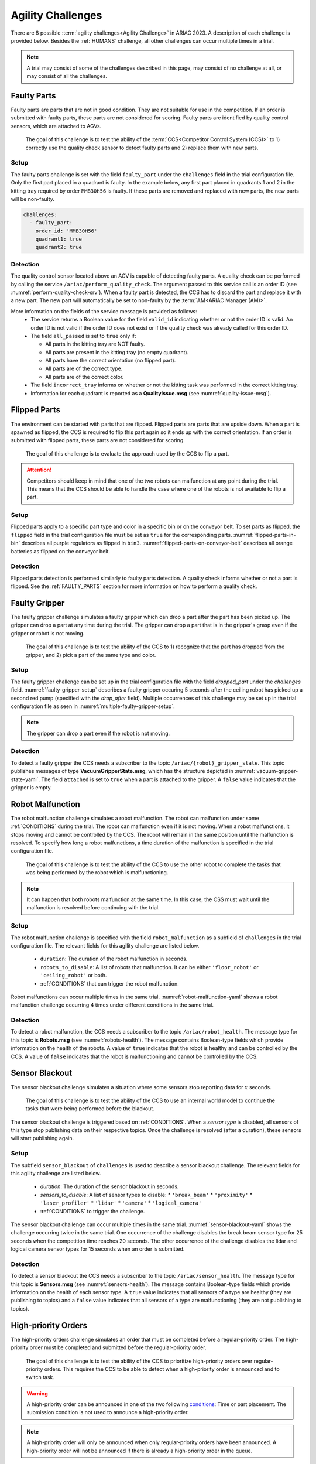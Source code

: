 
.. _AGILITY_CHALLENGES:

========
Agility Challenges
========



There are 8 possible :term:`agility challenges<Agility Challenge>` in ARIAC 2023. A description of each challenge is provided below. Besides the :ref:`HUMANS` challenge, all other challenges can occur multiple times in a trial. 

.. note::
  A trial may consist of some of the challenges described in this page, may consist of no  challenge at all, or may consist of all the challenges.

.. _FAULTY_PARTS:

Faulty Parts
================

Faulty parts are parts that are not in good condition. They are not suitable for use in the competition. If an order is submitted with faulty parts, these parts are not considered for scoring. Faulty parts are identified by quality control sensors, which are attached to AGVs.

  The goal of this challenge is to test the ability of the :term:`CCS<Competitor Control System (CCS)>` to 1) correctly use the quality check sensor to detect faulty parts and 2) replace them with new parts.


Setup
----------------------------

The faulty parts challenge is set with the field ``faulty_part`` under the ``challenges`` field  in the trial configuration file. Only the first part placed in a quadrant is faulty. In the example below, any first part placed in  quadrants 1 and 2 in the kitting tray required by order ``MMB30H56`` is faulty. If these parts are removed and replaced with new parts, the new parts will be non-faulty.

.. code-block:: yaml

  challenges:
    - faulty_part:
      order_id: 'MMB30H56'
      quadrant1: true
      quadrant2: true


Detection
----------------------------


The quality control sensor located above an AGV is capable of detecting faulty parts. A quality check can be performed by calling the service ``/ariac/perform_quality_check``. The argument passed to this service call is an order ID (see :numref:`perform-quality-check-srv`). When a faulty part is detected, the CCS has to discard the part and replace it with a new part. The new part will automatically be set to non-faulty by the :term:`AM<ARIAC Manager (AM)>`.

.. code-block:: bash
  :caption: PerformQualityCheck.srv
  :name: perform-quality-check-srv

  string order_id
  ---
  bool valid_id
  bool all_passed
  bool incorrect_tray
  ariac_msgs/QualityIssue quadrant1
  ariac_msgs/QualityIssue quadrant2
  ariac_msgs/QualityIssue quadrant3
  ariac_msgs/QualityIssue quadrant4

More information on the fields of the service message is provided as follows:
  * The service returns a Boolean value for the field ``valid_id`` indicating whether or not the order ID is valid. An order ID is not valid if the order ID does not exist or if the quality check was already called for this order ID.

  * The field ``all_passed`` is set to ``true`` only if:

    * All parts in the kitting tray are NOT faulty.
    * All parts are present in the kitting tray (no empty quadrant).
    * All parts have the correct orientation (no flipped part).
    * All parts are of the correct type.
    * All parts are of the correct color.

  * The field ``incorrect_tray`` informs on whether or not the kitting task was performed in the correct kitting tray.
  * Information for each quadrant is reported as a **QualityIssue.msg** (see :numref:`quality-issue-msg`).


  .. code-block:: bash
    :caption: QualityIssue.msg
    :name: quality-issue-msg

    bool all_passed           # True if everything is correct in the quadrant
    bool missing_part         # True if a part is missing in the quadrant
    bool flipped_part         # True if a part is flipped in the quadrant
    bool faulty_part          # True if a part is faulty in the quadrant
    bool incorrect_part_type  # True if a part has the wrong type in the quadrant
    bool incorrect_part_color # True if a part has the wrong color in the quadrant



.. _FLIPPED_PARTS:

Flipped Parts
================

The environment can be started with parts that are flipped. Flipped parts are parts that are upside down. When a part is spawned as flipped, the CCS is required to flip this part again so it ends up with the correct orientation. If an order is submitted with flipped parts, these parts are not considered for scoring. 

  The goal of this challenge is to evaluate the approach used by the CCS to flip a part. 

.. attention::
  Competitors should keep in mind that one of the two robots can malfunction at any point during the trial. This means that the CCS should be able to handle the case where one of the robots is not available to flip a part.







Setup
----------------------------

Flipped parts apply to a specific part type and color in a specific bin or on the conveyor belt. To set parts as flipped, the ``flipped`` field in the trial configuration file must be set as ``true`` for the corresponding parts. :numref:`flipped-parts-in-bin` describes all purple regulators as flipped in ``bin3``. :numref:`flipped-parts-on-conveyor-belt` describes all orange batteries as flipped on the conveyor belt.

.. code-block:: yaml
  :caption: Setting flipped parts in a bin.
  :name: flipped-parts-in-bin

  bin3:
    - type: 'regulator'
      color: 'purple'
      slots: [2, 3]
      rotation: 'pi/6'
      flipped: true



.. code-block:: yaml
  :caption: Setting flipped parts on the conveyor belt.
  :name: flipped-parts-on-conveyor-belt
  
  conveyor_belt: 
    active: true
    spawn_rate: 3.0 
    order: 'sequential' 
    parts_to_spawn:
      - type: 'battery'
        color: 'orange'
        number: 5
        offset: 0.5 # between -1 and 1
        flipped: true
        rotation: 'pi/6'


Detection
----------------------------


Flipped parts detection is performed similarly to faulty parts detection. A quality check informs whether or not a part is flipped. See the :ref:`FAULTY_PARTS` section for more information on how to perform a quality check.




.. _target to faulty gripper:

Faulty Gripper
================

The faulty gripper challenge simulates a faulty gripper which can drop a part after the part has been picked up. The gripper can drop a part at any time during the trial. The gripper can drop a part that is in the gripper's grasp even if the gripper or robot is not moving. 

  The goal of this challenge is to test the ability of the CCS to 1) recognize that the part has dropped from the gripper, and 2) pick a part of the same type and color.

Setup
----------------------------

The faulty gripper challenge can be set up in the trial configuration file with the field `dropped_part` under the `challenges` field. :numref:`faulty-gripper-setup` describes a faulty gripper occuring 5 seconds after the ceiling robot has picked up a second red pump (specified with the `drop_after` field). Multiple occurrences of this challenge may be set up in the trial configuration file as seen in :numref:`multiple-faulty-gripper-setup`.


.. code-block:: yaml
  :caption: Setting up the faulty gripper challenge.
  :name: faulty-gripper-setup

    challenges:
      - dropped_part:
        robot: 'ceiling_robot'
        type: 'pump'
        color: 'red'
        drop_after: 1
        delay: 5



.. code-block:: yaml
  :caption: Multiple occurences of the faulty gripper challenge.
  :name: multiple-faulty-gripper-setup

    challenges:
      - dropped_part:
        robot: 'ceiling_robot'
        type: 'pump'
        color: 'red'
        drop_after: 1
        delay: 5
      - dropped_part:
        robot: 'floor_robot'
        type: 'battery'
        color: 'green'
        drop_after: 1
        delay: 3
      - dropped_part:
        robot: 'floor_robot'
        type: 'regulator'
        color: 'orange'
        drop_after: 2
        delay: 15

.. note::
    The gripper can drop a part even if the robot is not moving.


Detection
----------------------------


To detect a faulty gripper the CCS needs a subscriber to the topic ``/ariac/{robot}_gripper_state``. This topic publishes messages of type **VacuumGripperState.msg**, which has the structure depicted in :numref:`vacuum-gripper-state-yaml`. The field ``attached`` is set to ``true`` when a part is attached to the gripper. A ``false`` value indicates that the gripper is empty. 

  
.. code-block:: bash
  :caption: VacuumGripperState.msg
  :name: vacuum-gripper-state-yaml
  
  bool enabled  # is the succion enabled?
  bool attached # is an object attached to the gripper?
  string type   # type of the gripper attached to the arm




.. _target to robot malfunction:

Robot Malfunction
==================

The robot malfunction challenge simulates a robot malfunction. The robot can malfunction under some :ref:`CONDITIONS` during the trial. The robot can malfunction even if it is not moving. When a robot malfunctions, it stops moving and cannot be controlled by the CCS. The robot will remain in the same position until the malfunction is resolved. To specify how long a robot malfunctions, a time duration of the malfunction is specified in the trial configuration file.

  The goal of this challenge is to test the ability of the CCS to use the other robot to complete the tasks that was being performed by the robot which is malfunctioning. 

.. note::
  It can happen that both robots malfunction at the same time. In this case, the CSS must wait until the malfunction is resolved before continuing with the trial.




Setup
----------------------------

The robot malfunction challenge is specified with the field ``robot_malfunction`` as a subfield of ``challenges`` in the trial configuration file. The relevant fields for this agility challenge are listed below.
  
  * ``duration``: The duration of the robot malfunction in seconds.
  * ``robots_to_disable``: A list of robots that malfunction. It can be either ``'floor_robot'`` or ``'ceiling_robot'`` or both.
  * :ref:`CONDITIONS` that can trigger the robot malfunction.

Robot malfunctions can occur multiple times in the same trial. :numref:`robot-malfunction-yaml` shows a robot malfunction challenge occurring 4 times under different conditions in the same trial.


.. code-block:: yaml
  :caption: Example of multiple occurrences of the robot malfunction challenge in the same trial.
  :name: robot-malfunction-yaml
  
  challenges:
  - robot_malfunction:
      duration: 20.0
      robots_to_disable: ['floor_robot']
      time_condition: 10.0
  - robot_malfunction:
      duration: 20.0
      robots_to_disable: ['floor_robot']
      time_condition: 225.0
  - robot_malfunction:
      duration: 25.0
      robots_to_disable: ['ceiling_robot']
      submission_condition:
        order_id: 'MMB30H58'
  - robot_malfunction:
      duration: 5.0
      robots_to_disable: ['floor_robot','ceiling_robot']
      part_place_condition:
        color: 'green'
        type: 'sensor'
        agv: 4

Detection
-----------------------------


To detect a robot malfunction, the CCS needs a subscriber to the topic ``/ariac/robot_health``. The message type for this topic is **Robots.msg** (see :numref:`robots-health`). The message contains Boolean-type fields which provide information on the health of the robots. A value of ``true`` indicates that the robot is healthy and can be controlled by the CCS. A value of ``false`` indicates that the robot is malfunctioning and cannot be controlled by the CCS.

.. code-block:: bash
  :caption: Robots.msg
  :name: robots-health
  
  bool floor_robot
  bool ceiling_robot


.. _target to sensor blackout:

Sensor Blackout
================

The sensor blackout challenge simulates a situation where some sensors stop reporting data for :math:`x` seconds. 

  The goal of this challenge is to test the ability of the CCS to use an internal world model to continue the tasks that were being performed before the blackout.

The sensor blackout challenge is triggered based on :ref:`CONDITIONS`. When a *sensor type* is disabled, all sensors of this type stop publishing data on their respective topics. Once the challenge is resolved (after a duration), these sensors will start publishing  again. 



Setup
---------------------------


The subfield ``sensor_blackout`` of ``challenges`` is used to describe a sensor blackout challenge. The relevant fields for this agility challenge are listed below.
  
  * `duration`: The duration of the sensor blackout in seconds.
  * `sensors_to_disable`: A list of sensor types to disable:
    * ``'break_beam'``
    * ``'proximity'``
    * ``'laser_profiler'``
    * ``'lidar'``
    * ``'camera'``
    * ``'logical_camera'``
  * :ref:`CONDITIONS` to trigger the challenge.


The sensor blackout challenge can occur multiple times in the same trial.  :numref:`sensor-blackout-yaml` shows the challenge occurring twice in the same trial. One  occurrence of the challenge disables the break beam sensor type for 25 seconds when the competition time reaches 20 seconds. The other occurrence of the challenge disables the lidar and logical camera sensor types for 15 seconds when an order is submitted. 



.. code-block:: yaml
  :caption: Example of multiple occurrences of the sensor blackout challenge in the same trial.
  :name: sensor-blackout-yaml
  :emphasize-lines: 2,6

  challenges:
    - sensor_blackout:
        duration: 25.0
        sensors_to_disable: ['break_beam']
        time_condition: 20
    - sensor_blackout:
        duration: 15.0
        sensors_to_disable: ['lidar', 'logical_camera']
        submission_condition:
          order_id: 'MMB30H57'


Detection
-----------------------------


To detect a sensor blackout the CCS needs a subscriber to the topic ``/ariac/sensor_health``. The message type for this topic is **Sensors.msg** (see :numref:`sensors-health`). The message contains Boolean-type fields which provide information on the health of each sensor type. A ``true`` value indicates that all sensors of a type are healthy (they are publishing to topics) and a ``false`` value indicates that all sensors of a type are malfunctioning (they are not publishing to topics).

.. code-block:: bash
  :caption: Sensors.msg
  :name: sensors-health
  
  # Sensors.msg
  bool break_beam
  bool proximity
  bool laser_profiler
  bool lidar
  bool camera
  bool logical_camera


High-priority Orders
=====================

The high-priority orders challenge simulates an order that must be completed before a regular-priority order. The high-priority order must be completed and  submitted before the regular-priority order.

  The goal of this challenge is to test the ability of the CCS to prioritize  high-priority orders over regular-priority orders. This requires the CCS to  be able to detect when a high-priority order is announced and to switch task.


.. warning::
  A high-priority order can be announced in one of the two following `conditions <CONDITIONS>`_: Time or part placement. The submission condition is not used to announce a high-priority order.

.. note::
  A high-priority order will only be announced when only regular-priority orders have been announced. A high-priority order will not be announced if there is already a high-priority order in the queue.


Setup
-----------------------------

To specify a high-priority order, the ``priority`` field is set to ``true`` in the order description. :numref:`high-priority-order-yaml` shows a high-priority order for order ``MMB30H57`` and a regular-priority order for order ``MMB30H58``.


.. code-block:: yaml
  :caption: Example of a high-priority order for order MMB30H57.
  :name: high-priority-order-yaml

  orders:
    - id: 'MMB30H58'
      type: 'kitting'
      announcement:
        time_condition: 0
      priority: false
      kitting_task:
        agv_number: 2
        tray_id: 2
        destination: 'warehouse'
        products:
          - type: 'battery'
            color: 'blue'
            quadrant: 1
    - id: 'MMB30H57'
      type: 'kitting'
      announcement:
        time_condition: 44.5
      priority: true
      kitting_task:
        agv_number: 3
        tray_id: 5
        destination: 'warehouse'
        products:
          - type: 'sensor'
            color: 'orange'
            quadrant: 4


Detection
-------------------------------


To find out out the priority of an order, the CCS is required to parse messages published to the topic ``/ariac/orders``. The message type for this topic is **Order.msg** (see :numref:`order-msg`). For a high-priority order, the value for the field ``priority`` is set to ``true``. For a regular-priority order, the value for the field ``priority`` is set to ``false``.

.. code-block:: bash
  :caption: Order.msg
  :name: order-msg
  
  uint8 KITTING=0
  uint8 ASSEMBLY=1
  uint8 COMBINED=2

  string id
  uint8 type
  bool priority
  ariac_msgs/KittingTask kitting_task 
  ariac_msgs/AssemblyTask assembly_task
  ariac_msgs/CombinedTask combined_task


Insufficient Parts
===================

The insufficient parts challenge simulates a situation where the workcell does not contain enough parts to complete one or multiple orders. 

  The goal of this challenge is to test whether or not the CCS is capable of identifying insufficient parts to complete one or multiple orders. When an insufficient parts challenge takes place, the CCS must submit incomplete orders.

Setup
-----------------------------

There is no specific field in the trial configuration file to specify this challenge.  :numref:`insufficient-parts-yaml` shows a trial configuration file where the workcell does not have enough parts to complete order ``MMB30H58``. The order requires 4 blue batteries but the whole workcell has only 2 blue batteries (located in bin1).

.. code-block:: yaml
  :caption: Example of insufficient parts challenge.
  :name: insufficient-parts-yaml

  parts: 
    bins: 
      bin1: 
        - type: 'pump'
          color: 'red'
          slots: [1, 2, 3]
          rotation: 'pi/6'
          flipped: false
        - type: 'battery'
          color: 'blue'
          slots: [4, 5]
          rotation: 'pi/2'
          flipped: false
  orders:
    - id: 'MMB30H58'
      type: 'kitting'
      announcement:
        time_condition: 0
      priority: false
      kitting_task:
        agv_number: 2
        tray_id: 2
        destination: 'warehouse'
        products:
          - type: 'battery'
            color: 'blue'
            quadrant: 1
          - type: 'battery'
            color: 'blue'
            quadrant: 2
          - type: 'battery'
            color: 'blue'
            quadrant: 3
          - type: 'battery'
            color: 'blue'
            quadrant: 4




Detection
-------------------------------


To figure out if the insufficient parts challenge is part of a trial, the CCS can rely on two important topics to retrieve part type, color, and quantity from bins and the conveyor belt.

Bins
^^^^^

The topic ``/ariac/bin_parts`` (**BinParts.msg**) outputs for each bin: The type, the color, and the quantity of parts. An  output from ``ros2 topic echo /ariac/bin_parts`` is provided in  :numref:`bin-parts-outputs`. The output shows that bin1 contains 3 red pumps and 2 blue batteries.

  .. code-block:: bash
    :caption: Message published on the topic ``/ariac/bin_parts``.
    :name: bin-parts-outputs

    ---
    bins:
    - bin_number: 1
      parts:
      - part:
          color: 0
          type: 11
        quantity: 3
      - part:
          color: 2
          type: 10
        quantity: 2
    ---

  .. note::
    Bins that do not contain parts are not included in the message.

Conveyor Belt
^^^^^^^^^^^^^^^
The topic ``/ariac/conveyor_parts`` (**ConveyorParts.msg**) outputs information on parts that are expected to spawn on the conveyor belt. An output from ``ros2 topic echo /ariac/conveyor_parts`` is provided in  :numref:`conveyor-parts-outputs`. The message shows that 2 red batteries,  2 green sensors, 3 blue regulators, and 1 orange pump will spawn on the conveyor belt.


  .. code-block:: bash
    :caption: Message published on the topic ``/ariac/conveyor_parts``.
    :name: conveyor-parts-outputs

    ---
    parts:
    - part:
        color: 0
        type: 10
      quantity: 2
    - part:
        color: 1
        type: 12
      quantity: 2
    - part:
        color: 2
        type: 13
      quantity: 3
    - part:
        color: 3
        type: 11
      quantity: 1
    ---

.. _HUMANS:

Human
==============


The human challenge consists of a simulated human navigating the workcell. 

  The goal of this challenge is to test whether or not the CCS is capable of ensuring the safety of humans on the shop floor. The ceiling robot has to keep a safe distance from the human at any time. If the ceiling robot gets too close to the human, the human will be considered to be in danger and two events happen: 1) The human is teleported to a safe location and 2) The ceiling robot's controllers are deactivated for 15 seconds, which is a penalty given to the CCS.


When the human challenge is used in a trial, the simulated human is assigned one of the following behaviors: 

- **Indifferent**: The human operator follows a scripted path, regardless of the location of the robots in the environment.
- **Antagonistic**: During an arbitrary period of time, the human operator purposefully moves towards the ceiling robot to interfere with the robot's current task.
- **Helpful**: The human operator will stop moving once the ceiling robot is at a certain distance away from him.

.. note::
  The behavior does not change within a trial, it stays the same for the whole trial.



Setup
---------------------------


The subfield ``human`` of ``challenges`` is used to describe a human challenge. The relevant fields for this agility challenge are listed below.
  
  * ``behavior``: The behavior of the human operator. The possible values are:

    - ``'indifferent'``
    - ``'antagonistic'``
    - ``'helpful'``
  * :ref:`One condition <CONDITIONS>` to trigger the challenge.


.. code-block:: yaml
  :caption: Human challenge setup in a trial file.
  :name: human-yaml

  challenges:
    - human:
        behavior: 'antagonistic'
        time_condition: 10 # starts 10 s after the start of the competition


Detection
-----------------------------

The pose of the human is published to the topic :red:`/ariac_human/state` (:ref:`Humanstate.msg <HumanStateMsg>`). An output from ``ros2 topic echo /ariac_human/state`` is provided in  :numref:`human-state-outputs`.

  .. code-block:: bash
    :caption: Message published on the topic ``/ariac_human/state``.
    :name: human-state-outputs

    ---
    human_position:
      x: -14.993921250341705
      y: -9.99998557033615
      z: 0.010023161632176515
    robot_position:
      x: -7.0000003262450905
      y: 8.445047061655941e-08
      z: 0.7000000000000002
    human_velocity:
      x: 5.6589307392557084e-05
      y: -1.1679465760540981e-06
      z: 2.8776304097214153e-05
    robot_velocity:
      x: -9.607729520546026e-10
      y: 1.325746825962516e-10
      z: 0.0
    ---

